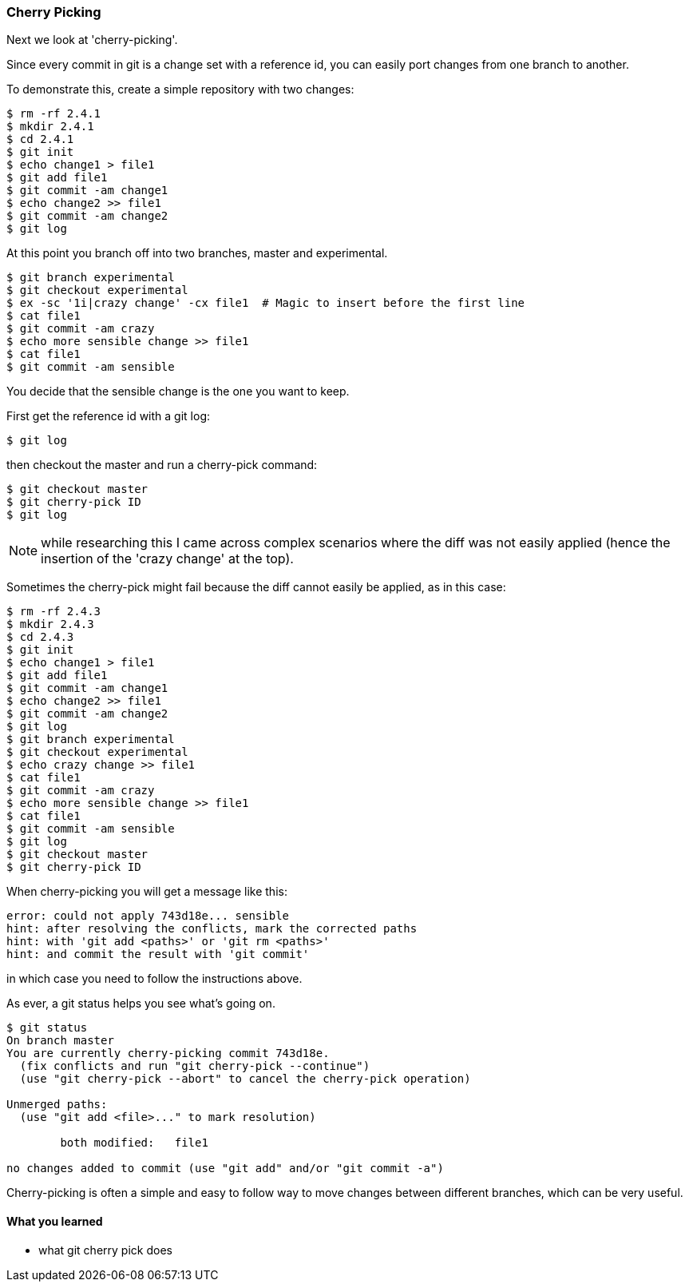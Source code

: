 === Cherry Picking

Next we look at 'cherry-picking'.

Since every commit in git is a change set with a reference id, you can easily
port changes from one branch to another.

To demonstrate this, create a simple repository with two changes:

----
$ rm -rf 2.4.1
$ mkdir 2.4.1
$ cd 2.4.1
$ git init
$ echo change1 > file1
$ git add file1
$ git commit -am change1
$ echo change2 >> file1
$ git commit -am change2
$ git log
----

At this point you branch off into two branches, master and experimental.

----
$ git branch experimental
$ git checkout experimental
$ ex -sc '1i|crazy change' -cx file1  # Magic to insert before the first line
$ cat file1
$ git commit -am crazy
$ echo more sensible change >> file1
$ cat file1
$ git commit -am sensible
----

You decide that the sensible change is the one you want to keep.

First get the reference id with a git log:

----
$ git log
----

then checkout the master and run a cherry-pick command:

----
$ git checkout master
$ git cherry-pick ID
$ git log
----

****
NOTE: while researching this I came across complex scenarios where the diff
was not easily applied (hence the insertion of the 'crazy change' at the top).
****

Sometimes the cherry-pick might fail because the diff cannot easily be applied,
as in this case:

----
$ rm -rf 2.4.3
$ mkdir 2.4.3
$ cd 2.4.3
$ git init
$ echo change1 > file1
$ git add file1
$ git commit -am change1
$ echo change2 >> file1
$ git commit -am change2
$ git log
$ git branch experimental
$ git checkout experimental
$ echo crazy change >> file1
$ cat file1
$ git commit -am crazy
$ echo more sensible change >> file1
$ cat file1
$ git commit -am sensible
$ git log
$ git checkout master
$ git cherry-pick ID
----

When cherry-picking you will get a message like this:

----
error: could not apply 743d18e... sensible
hint: after resolving the conflicts, mark the corrected paths
hint: with 'git add <paths>' or 'git rm <paths>'
hint: and commit the result with 'git commit'
----

in which case you need to follow the instructions above.

As ever, a git status helps you see what's going on.

----
$ git status
On branch master
You are currently cherry-picking commit 743d18e.
  (fix conflicts and run "git cherry-pick --continue")
  (use "git cherry-pick --abort" to cancel the cherry-pick operation)

Unmerged paths:
  (use "git add <file>..." to mark resolution)

	both modified:   file1

no changes added to commit (use "git add" and/or "git commit -a")
----


Cherry-picking is often a simple and easy to follow way to move changes between
different branches, which can be very useful.


==== What you learned

- what git cherry pick does
